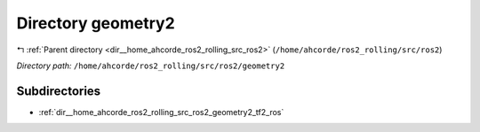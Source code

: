 .. _dir__home_ahcorde_ros2_rolling_src_ros2_geometry2:


Directory geometry2
===================


|exhale_lsh| :ref:`Parent directory <dir__home_ahcorde_ros2_rolling_src_ros2>` (``/home/ahcorde/ros2_rolling/src/ros2``)

.. |exhale_lsh| unicode:: U+021B0 .. UPWARDS ARROW WITH TIP LEFTWARDS


*Directory path:* ``/home/ahcorde/ros2_rolling/src/ros2/geometry2``

Subdirectories
--------------

- :ref:`dir__home_ahcorde_ros2_rolling_src_ros2_geometry2_tf2_ros`



